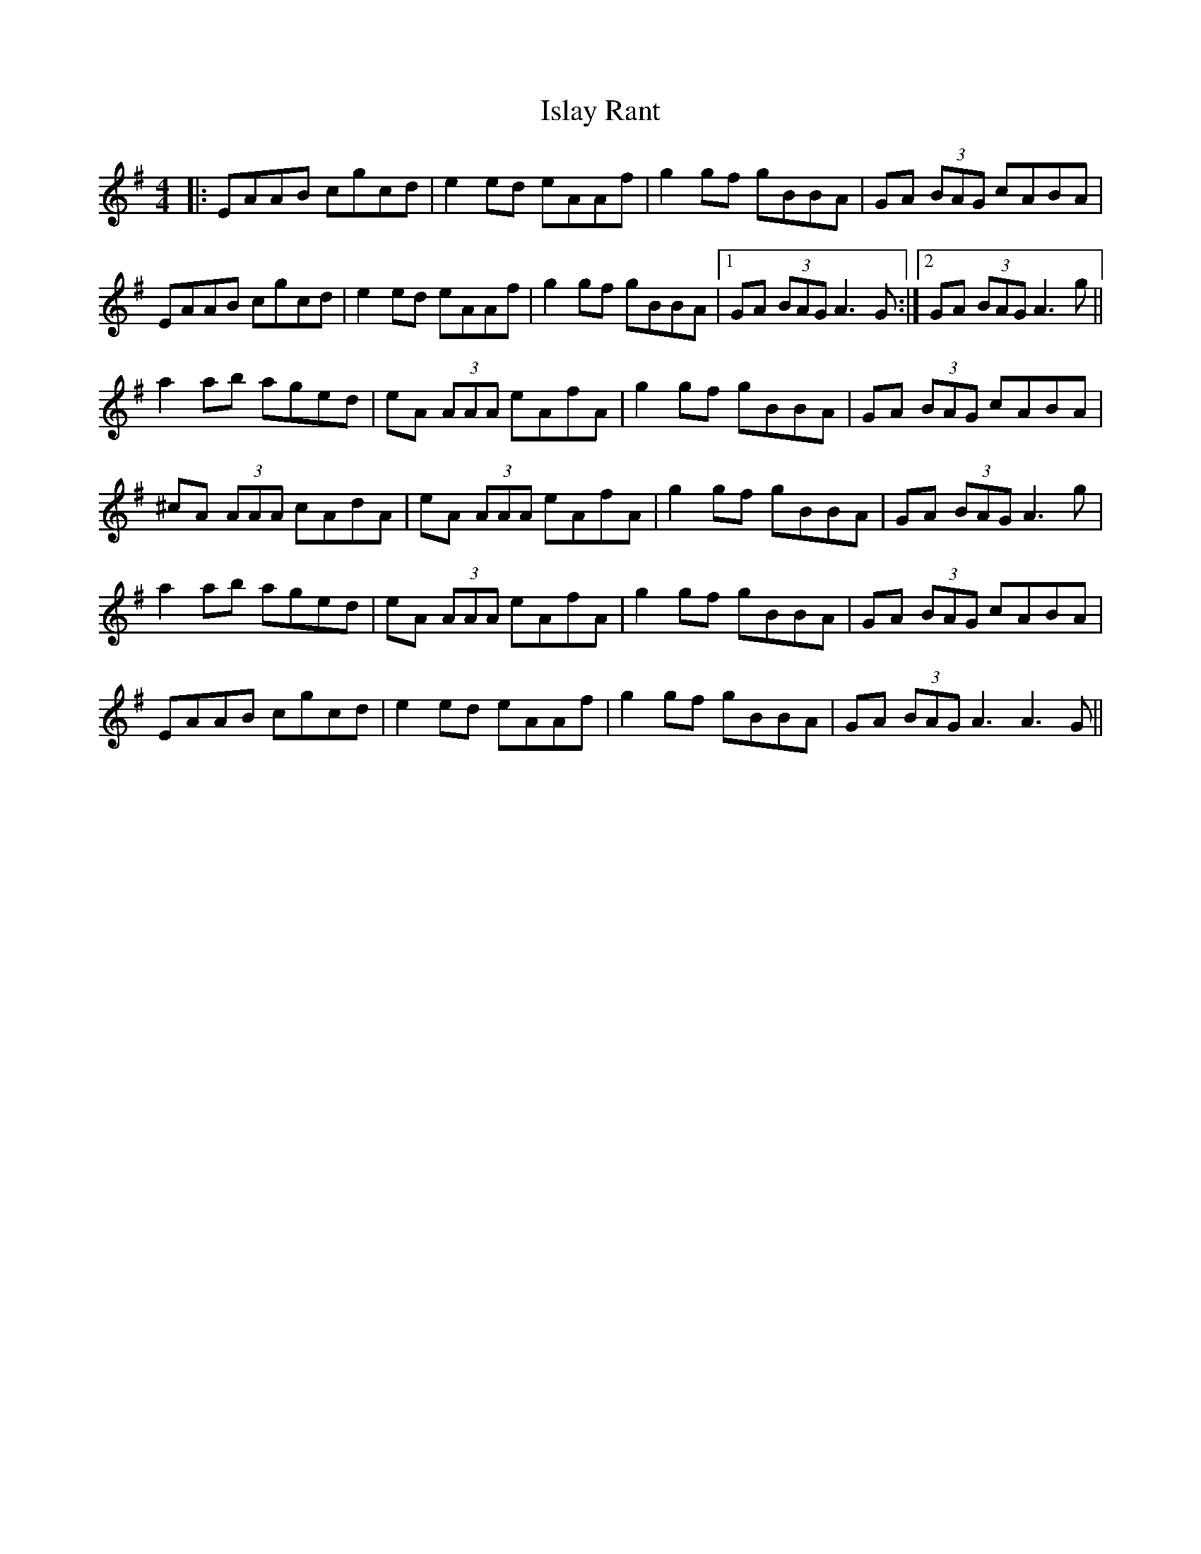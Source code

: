 X: 19207
T: Islay Rant
R: reel
M: 4/4
K: Adorian
|:EAAB cgcd|e2 ed eAAf|g2 gf gBBA|GA (3BAG cABA|
EAAB cgcd|e2 ed eAAf|g2 gf gBBA|1 GA (3BAG A3 G:|2 GA (3BAG A3 g||
a2 ab aged|eA (3AAA eAfA|g2 gf gBBA|GA (3BAG cABA|
^cA (3AAA cAdA|eA (3AAA eAfA|g2 gf gBBA|GA (3BAG A3 g|
a2 ab aged|eA (3AAA eAfA|g2 gf gBBA|GA (3BAG cABA|
EAAB cgcd|e2 ed eAAf|g2 gf gBBA|GA (3BAG A3 A3 G||

